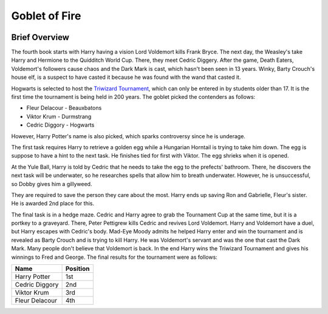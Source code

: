 Goblet of Fire
==============

.. image:: cup.png
    :width: 15%

Brief Overview
---------------

The fourth book starts with Harry having a vision Lord Voldemort kills Frank Bryce.
The next day, the Weasley's take Harry and Hermione to the Quidditch World Cup.
There, they meet Cedric Diggery. After the game, Death Eaters, Voldemort's
followers cause chaos and the Dark Mark is cast, which hasn't been seen in 13 years.
Winky, Barty Crouch's house elf, is a suspect to have casted it because he was found
with the wand that casted it. 

Hogwarts is selected to host the 
`Triwizard Tournament <https://www.hp-lexicon.org/thing/triwizard-tournament/>`_,
which can only be entered in by students older than 17. It is the first time the
tournament is being held in 200 years. The goblet picked the contenders as follows:

* Fleur Delacour - Beauxbatons
* Viktor Krum - Durmstrang
* Cedric Diggory - Hogwarts

However, Harry Potter's name is also picked, which sparks controversy since he is underage.

The first task requires Harry to retrieve a golden egg while a Hungarian Horntail is
trying to take him down. The egg is suppose to have a hint to the next task. He finishes
tied for first with Viktor. The egg shrieks when it is opened. 

At the Yule Ball, Harry is told by Cedric that he needs to take the egg to 
the prefects' bathroom. There, he discovers the next task will be underwater, 
so he researches spells that allow him to breath underwater. 
However, he is unsuccessful, so Dobby gives him a gillyweed.

They are required to save the person they care about the most. Harry ends up saving
Ron and Gabrielle, Fleur's sister. He is awarded 2nd place for this. 

The final task is in a hedge maze. Cedric and Harry agree to grab the Tournament Cup
at the same time, but it is a portkey to a graveyard. There, Peter Pettigrew kills Cedric 
and revives Lord Voldemort. Harry and Voldemort have a duel, but Harry escapes with 
Cedric's body. Mad-Eye Moody admits he helped Harry enter and win the tournament and 
is revealed as Barty Crouch and is trying to kill Harry. He was Voldemort's servant 
and was the one that cast the Dark Mark. Many people don't believe that Voldemort is back. 
In the end Harry wins the Triwizard Tournament and gives his winnings to Fred and George.
The final results for the tournament were as follows:

============== ==========
Name           Position
============== ==========  
Harry Potter   1st
Cedric Diggory 2nd
Viktor Krum    3rd
Fleur Delacour 4th
============== ==========